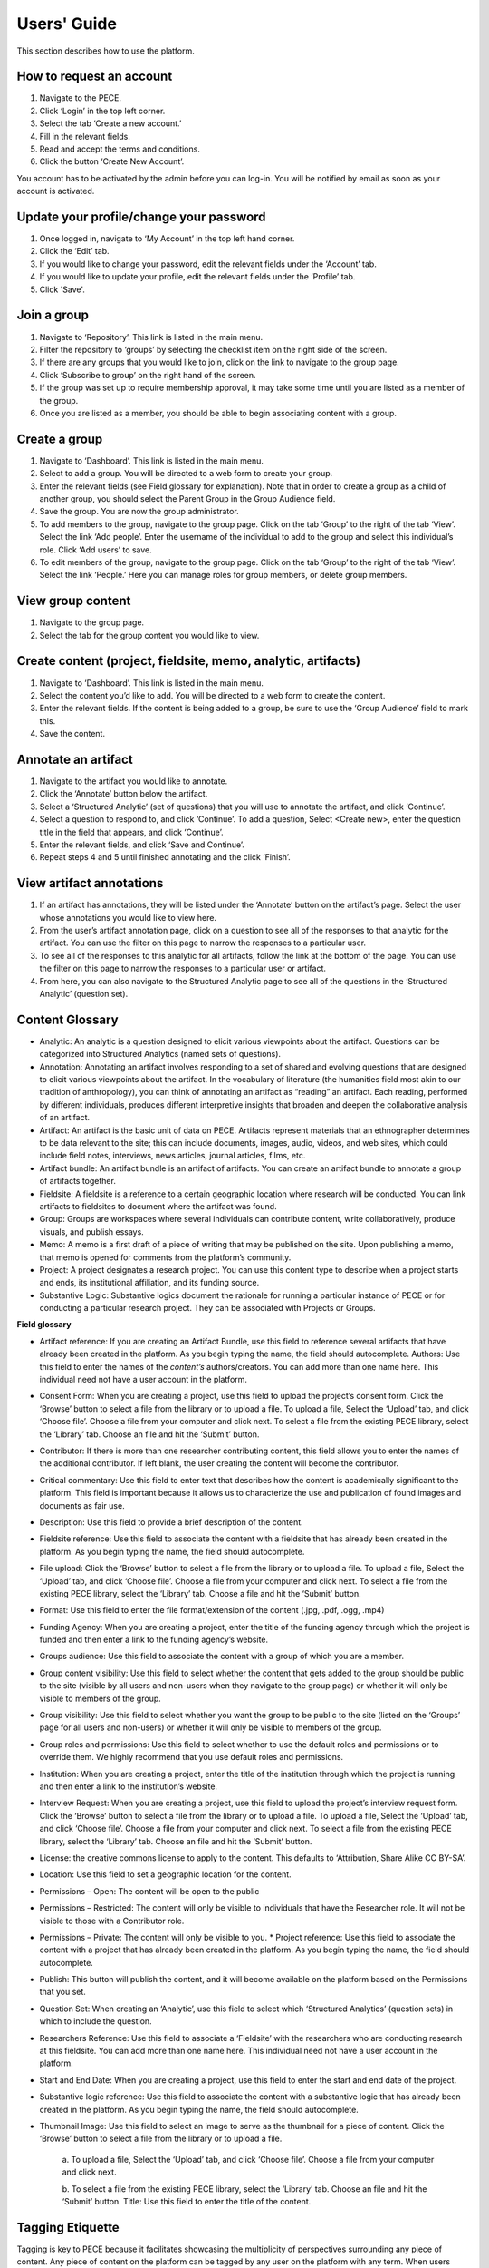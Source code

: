 ############
Users' Guide
############

This section describes how to use the platform.

How to request an account
-------------------------

1. Navigate to the PECE.

2. Click ‘Login’ in the top left corner. 

3. Select the tab ‘Create a new account.’ 

4. Fill in the relevant fields. 

5. Read and accept the terms and conditions.

6. Click the button ‘Create New Account’. 

You account has to be activated by the admin before you can log-in.
You will be notified by email as soon as your account is activated.

Update your profile/change your password
----------------------------------------

1. Once logged in, navigate to ‘My Account’ in the top left hand corner.

2. Click the ‘Edit’ tab.

3. If you would like to change your password, edit the relevant fields under
   the ‘Account’ tab.

4. If you would like to update your profile, edit the relevant fields under the
   ‘Profile’ tab.

5. Click 'Save'.

Join a group 
------------

1. Navigate to ‘Repository’.  This link is listed in the main menu.

2. Filter the repository to ‘groups’ by selecting the checklist item on the
   right side of the screen.

3. If there are any groups that you would like to join, click on the link to
   navigate to the group page.  

4. Click ‘Subscribe to group’ on the right hand of the screen.

5. If the group was set up to require membership approval, it may take some
   time until you are listed as a member of the group.  

6. Once you are listed as a member, you should be able to begin associating
   content with a group.


Create a group 
--------------

1. Navigate to ‘Dashboard’.  This link is listed in the main menu.

2. Select to add a group. You will be directed to a web form to create your
   group.

3. Enter the relevant fields (see Field glossary for explanation).  Note that
   in order to create a group as a child of another group, you should select
   the Parent Group in the Group Audience field.

4. Save the group.  You are now the group administrator.

5. To add members to the group, navigate to the group page.  Click on the tab
   ‘Group’ to the right of the tab ‘View’.  Select the link ‘Add people’. Enter
   the username of the individual to add to the group and select this
   individual’s role.  Click ‘Add users’ to save.

6. To edit members of the group, navigate to the group page.  Click on the tab
   ‘Group’ to the right of the tab ‘View’.  Select the link ‘People.’ Here you
   can manage roles for group members, or delete group members.

View group content 
------------------

1. Navigate to the group page.

2. Select the tab for the group content you would like to view.

Create content (project, fieldsite, memo, analytic, artifacts)
----------------------------------------------------------------

1. Navigate to ‘Dashboard’.  This link is listed in the main menu.

2. Select the content you’d like to add. You will be directed to a web form to
   create the content.

3. Enter the relevant fields.  If the content is being added to a group, be
   sure to use the ‘Group Audience’ field to mark this.

4. Save the content.

Annotate an artifact 
--------------------

1. Navigate to the artifact you would like to annotate.

2. Click the ‘Annotate’ button below the artifact.

3. Select a ‘Structured Analytic’ (set of questions) that you will use to
   annotate the artifact, and click ‘Continue’.

4. Select a question to respond to, and click ‘Continue’.  To add a question,
   Select <Create new>, enter the question title in the field that appears, and
   click ‘Continue’.

5. Enter the relevant fields, and click ‘Save and Continue’. 

6. Repeat steps 4 and 5 until finished annotating and the click ‘Finish’.

View artifact annotations 
-------------------------

1. If an artifact has annotations, they will be listed under the ‘Annotate’
   button on the artifact’s page.  Select the user whose annotations you would
   like to view here.

2. From the user’s artifact annotation page, click on a question to see all of
   the responses to that analytic for the artifact.  You can use the filter on
   this page to narrow the responses to a particular user.  

3. To see all of the responses to this analytic for all artifacts, follow the
   link at the bottom of the page. You can use the filter on this page to
   narrow the responses to a particular user or artifact.

4. From here, you can also navigate to the Structured Analytic page to see all
   of the questions in the ‘Structured Analytic’ (question set).

Content Glossary 
----------------

* Analytic: An analytic is a question designed to elicit various viewpoints
  about the artifact.  Questions can be categorized into Structured Analytics
  (named sets of questions).  

* Annotation: Annotating an artifact involves responding to a set of shared and
  evolving questions that are designed to elicit various viewpoints about the
  artifact.  In the vocabulary of literature (the humanities field most akin to
  our tradition of anthropology), you can think of annotating an artifact as
  “reading” an artifact.  Each reading, performed by different individuals,
  produces different interpretive insights that broaden and deepen the
  collaborative analysis of an artifact.

* Artifact: An artifact is the basic unit of data on PECE.  Artifacts represent
  materials that an ethnographer determines to be data relevant to the site;
  this can include documents, images, audio, videos, and web sites, which could
  include field notes, interviews, news articles, journal articles, films, etc.

* Artifact bundle: An artifact bundle is an artifact of artifacts.  You can
  create an artifact bundle to annotate a group of artifacts together.

* Fieldsite: A fieldsite is a reference to a certain geographic location where
  research will be conducted.  You can link artifacts to fieldsites to document
  where the artifact was found.

* Group: Groups are workspaces where several individuals can contribute
  content, write collaboratively, produce visuals, and publish essays.  

* Memo: A memo is a first draft of a piece of writing that may be published on
  the site.  Upon publishing a memo, that memo is opened for comments from the
  platform’s community.  

* Project:  A project designates a research project.  You can use this content
  type to describe when a project starts and ends, its institutional
  affiliation, and its funding source.

* Substantive Logic: Substantive logics document the rationale for running a
  particular instance of PECE or for conducting a particular research project.
  They can be associated with Projects or Groups.

**Field glossary**

* Artifact reference: If you are creating an Artifact Bundle, use this field to
  reference several artifacts that have already been created in the platform.
  As you begin typing the name, the field should autocomplete. Authors: Use
  this field to enter the names of the *content’s* authors/creators. You can
  add more than one name here.  This individual need not have a user account in
  the platform.

* Consent Form: When you are creating a project, use this field to upload the
  project’s consent form. Click the ‘Browse’ button to select a file from the
  library or to upload a file.  To upload a file, Select the ‘Upload’ tab, and
  click ‘Choose file’.  Choose a file from your computer and click next. To
  select a file from the existing PECE library, select the ‘Library’ tab.
  Choose an file and hit the ‘Submit’ button.

* Contributor: If there is more than one researcher contributing content, this
  field allows you to enter the names of the additional contributor. If left
  blank, the user creating the content will become the contributor.

* Critical commentary: Use this field to enter text that describes how the
  content is academically significant to the platform.  This field is important
  because it allows us to characterize the use and publication of found images
  and documents as fair use.

* Description: Use this field to provide a brief description of the content.

* Fieldsite reference: Use this field to associate the content with a fieldsite
  that has already been created in the platform. As you begin typing the name,
  the field should autocomplete.

* File upload: Click the ‘Browse’ button to select a file from the library or
  to upload a file.  To upload a file, Select the ‘Upload’ tab, and click
  ‘Choose file’.  Choose a file from your computer and click next. To select a
  file from the existing PECE library, select the ‘Library’ tab.  Choose a file
  and hit the ‘Submit’ button.

* Format: Use this field to enter the file format/extension of the content
  (.jpg, .pdf, .ogg, .mp4)

* Funding Agency: When you are creating a project, enter the title of the
  funding agency through which the project is funded and then enter a link to
  the funding agency’s website.

* Groups audience: Use this field to associate the content with a group of
  which you are a member. 

* Group content visibility: Use this field to select whether the content that
  gets added to the group should be public to the site (visible by all users
  and non-users when they navigate to the group page) or whether it will only
  be visible to members of the group.

* Group visibility:  Use this field to select whether you want the group to be
  public to the site (listed on the ‘Groups’ page for all users and non-users)
  or whether it will only be visible to members of the group.

* Group roles and permissions: Use this field to select whether to use the
  default roles and permissions or to override them.  We highly recommend that
  you use default roles and permissions.

* Institution: When you are creating a project, enter the title of the
  institution through which the project is running and then enter a link to the
  institution’s website.

* Interview Request: When you are creating a project, use this field to upload
  the project’s interview request form. Click the ‘Browse’ button to select a
  file from the library or to upload a file.  To upload a file, Select the
  ‘Upload’ tab, and click ‘Choose file’.  Choose a file from your computer and
  click next. To select a file from the existing PECE library, select the
  ‘Library’ tab.  Choose an file and hit the ‘Submit’ button.

* License: the creative commons license to apply to the content.  This defaults
  to ‘Attribution, Share Alike CC BY-SA’.

* Location: Use this field to set a geographic location for the content.

* Permissions – Open: The content will be open to the public

* Permissions – Restricted: The content will only be visible to individuals
  that have the Researcher role.  It will not be visible to those with a
  Contributor role.

* Permissions – Private: The content will only be visible to you. * Project
  reference: Use this field to associate the content with a project that has
  already been created in the platform. As you begin typing the name, the field
  should autocomplete.

* Publish: This button will publish the content, and it will become available
  on the platform based on the Permissions that you set.

* Question Set: When creating an ‘Analytic’, use this field to select which
  ‘Structured Analytics’ (question sets) in which to include the question.

* Researchers Reference: Use this field to associate a ‘Fieldsite’ with the
  researchers who are conducting research at this fieldsite. You can add more
  than one name here.  This individual need not have a user account in the
  platform.

* Start and End Date: When you are creating a project, use this field to enter
  the start and end date of the project.

* Substantive logic reference: Use this field to associate the content with a
  substantive logic that has already been created in the platform. As you begin
  typing the name, the field should autocomplete.

* Thumbnail Image: Use this field to select an image to serve as the thumbnail
  for a piece of content. Click the ‘Browse’ button to select a file from the
  library or to upload a file.

        a. To upload a file, Select the ‘Upload’ tab,
        and click ‘Choose file’.  Choose a file from your computer and click next. 
        
        b. To select a file from the existing PECE library, select the ‘Library’ tab.
        Choose an file and hit the ‘Submit’ button. Title: Use this field to enter
        the title of the content.

Tagging Etiquette 
-----------------

Tagging is key to PECE because it facilitates showcasing the multiplicity of
perspectives surrounding any piece of content.  Any piece of content on the
platform can be tagged by any user on the platform with any term.  When users
navigate to the page for a tag, they will see, in a random order, everything on
the site that has been tagged with that term.  This further showcases the
multiplicity of perspectives surrounding the meaning of a term and facilitates
“chance encounters” amongst data that may not have otherwise been juxtaposed.
Because of this, we have ignored many of the “do’s/don’t’s” that come out of
the literature on collaborative tagging systems.  In order to make this work,
however, (and not spiral into total chaos), we recommend that you adhere to the
following rules of etiquette when tagging.

1. If your tag or something similar shows up in the Autocomplete function as
   you begin typing it, consider whether the existing tag will work to describe
   your content.  

        a. A goal of PECE is to show connections between disparate content
        through tags, and tagging several pieces of content with the same tag
        facilitates this.  However, we also recognize that it may be
        analytically significant to tag a piece of content with ‘knowledges’
        vs. ‘knowledge’ or ‘Truth’ vs. ‘truth’.

2. Tag each term separately rather than adding conjunction punctuation to show
   hierarchy.  

        a. There is no benefit on this platform to linking words together in a
        hierarchy.  For instance, there is no benefit on this platform to
        tagging an artifact with ‘Colors – Blue’ rather than tagging the
        artifact with both ‘Colors’ and ‘Blue’.  In fact tagging in the former
        is likely to inhibit others from stumbling across your content.

3. Tag any content with any terms that you deem appropriate (even if those
   terms conflict with the current tags for the content).

        a. Tagging is a key functionality behind facilitating “chance
        encounters” amongst disparate data on this platform.  Importantly,
        tagging fills the tag pages with content.  
	
        b. Tagging also allows the platform to capture the multiplicity of
        terms used to characterize a piece of content, which is a key design
        logic.
